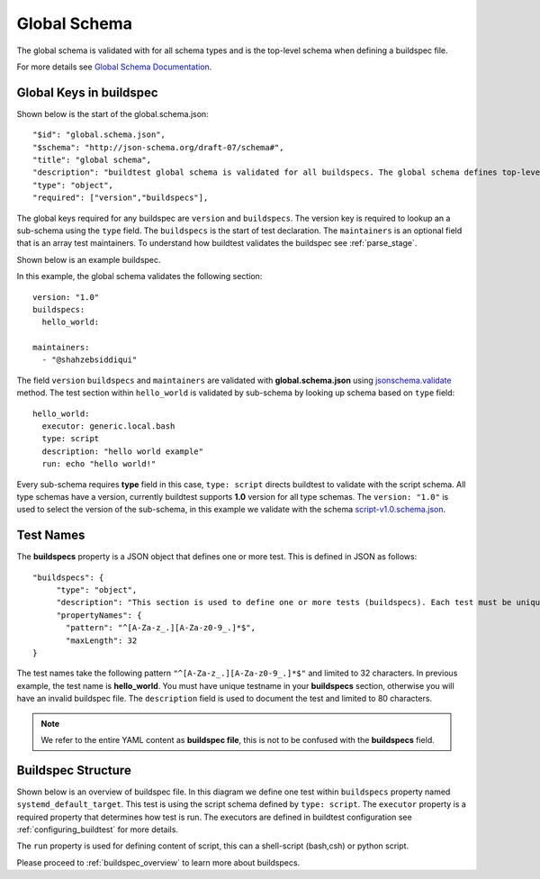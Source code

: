 .. _global_schema:

Global Schema
==============

The global schema is validated with for all schema types and is the top-level
schema when defining a buildspec file.

For more details see `Global Schema Documentation <https://buildtesters.github.io/buildtest/pages/schemadocs/global.html>`_.

Global Keys in buildspec
--------------------------

Shown below is the start of the global.schema.json::

  "$id": "global.schema.json",
  "$schema": "http://json-schema.org/draft-07/schema#",
  "title": "global schema",
  "description": "buildtest global schema is validated for all buildspecs. The global schema defines top-level structure of buildspec and defintions that are inherited for sub-schemas",
  "type": "object",
  "required": ["version","buildspecs"],

The global keys required for any buildspec are ``version`` and ``buildspecs``. The
version key is required to lookup an a sub-schema using the ``type`` field.
The ``buildspecs`` is the start of test declaration. The ``maintainers`` is an optional
field that is an array test maintainers. To understand
how buildtest validates the buildspec see :ref:`parse_stage`.

Shown below is an example buildspec.

.. program-output:: cat ../tutorials/hello_world.yml


In this example, the global schema validates the following section::

    version: "1.0"
    buildspecs:
      hello_world:

    maintainers:
      - "@shahzebsiddiqui"

The field ``version`` ``buildspecs`` and ``maintainers`` are validated with **global.schema.json**
using `jsonschema.validate <https://python-jsonschema.readthedocs.io/en/stable/_modules/jsonschema/validators/#validate>`_
method. The test section within ``hello_world`` is validated by sub-schema by looking up schema based
on ``type`` field::

    hello_world:
      executor: generic.local.bash
      type: script
      description: "hello world example"
      run: echo "hello world!"

Every sub-schema requires **type** field in this case, ``type: script`` directs
buildtest to validate with the script schema. All type schemas have a version,
currently buildtest supports **1.0** version for all type schemas. The
``version: "1.0"`` is used to select the version of the sub-schema,
in this example we validate with the schema `script-v1.0.schema.json <https://buildtesters.github.io/buildtest/pages/schemas/script-v1.0.schema.json>`_.

Test Names
-----------

The **buildspecs** property is a JSON object that defines one or more test. This
is defined in JSON as follows::

    "buildspecs": {
         "type": "object",
         "description": "This section is used to define one or more tests (buildspecs). Each test must be unique name",
         "propertyNames": {
           "pattern": "^[A-Za-z_.][A-Za-z0-9_.]*$",
           "maxLength": 32
    }

The test names take the following pattern ``"^[A-Za-z_.][A-Za-z0-9_.]*$"`` and limited
to 32 characters. In previous example, the test name is **hello_world**. You must have unique
testname in your **buildspecs** section, otherwise you will have an invalid buildspec
file. The ``description`` field is used to document the test and limited to 80 characters.

.. Note:: We refer to the entire YAML content as **buildspec file**, this is not to be confused with the **buildspecs** field.

Buildspec Structure
--------------------

Shown below is an overview of buildspec file. In this diagram we define one test within
``buildspecs`` property named ``systemd_default_target``. This test is using the
script schema defined by ``type: script``.  The ``executor`` property is a required
property that determines how test is run. The executors are defined in buildtest configuration
see :ref:`configuring_buildtest` for more details.

The ``run`` property is used for defining content of script, this can a shell-script
(bash,csh) or python script.

.. image:: ../_static/buildspec-structure.png

Please proceed to :ref:`buildspec_overview` to learn more about buildspecs.

